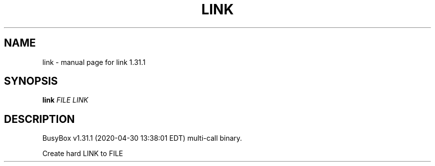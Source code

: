 .\" DO NOT MODIFY THIS FILE!  It was generated by help2man 1.47.8.
.TH LINK "1" "April 2020" "Fidelix 1.0" "User Commands"
.SH NAME
link \- manual page for link 1.31.1
.SH SYNOPSIS
.B link
\fI\,FILE LINK\/\fR
.SH DESCRIPTION
BusyBox v1.31.1 (2020\-04\-30 13:38:01 EDT) multi\-call binary.
.PP
Create hard LINK to FILE
